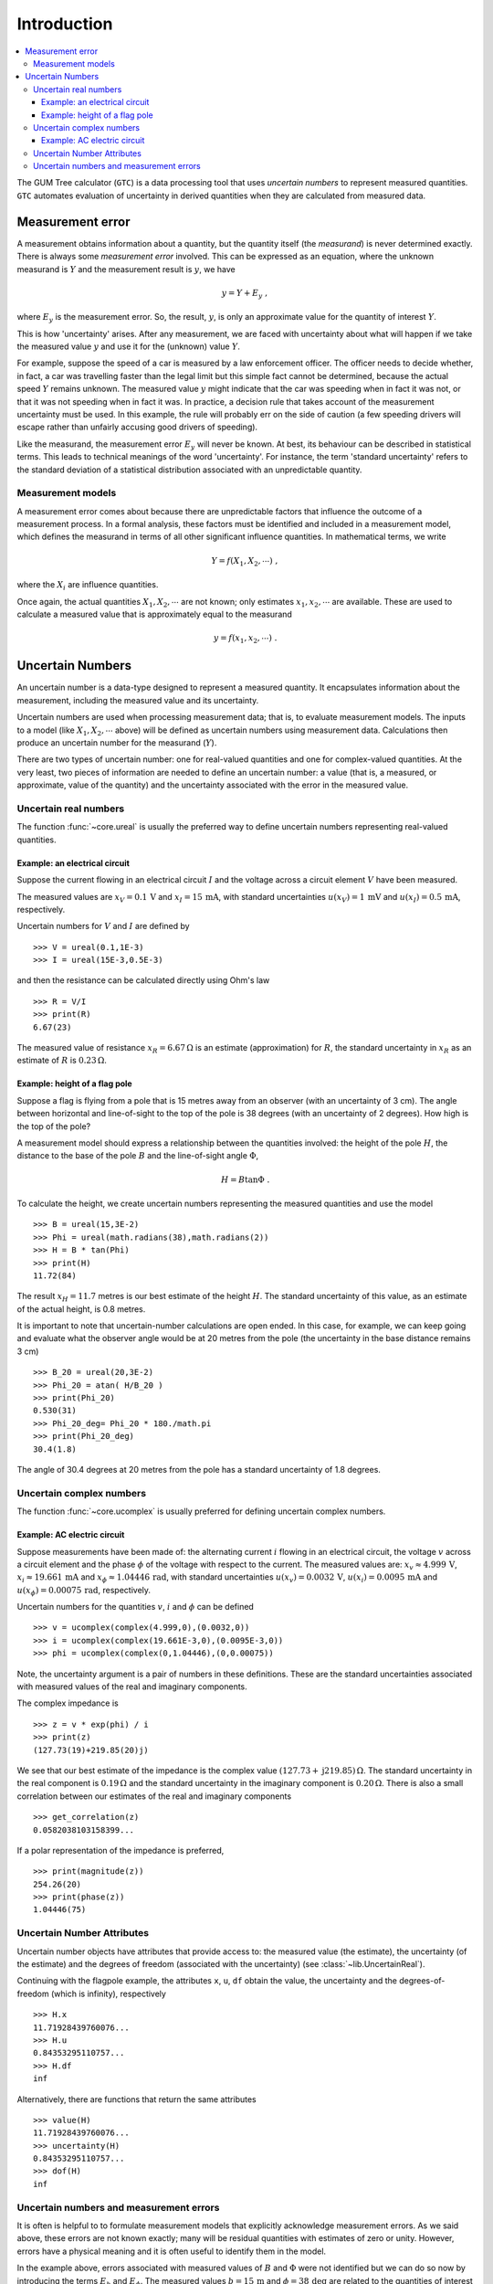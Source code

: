.. _intro_uncertain_numbers: 

############
Introduction
############

.. contents::
   :local:

The GUM Tree calculator (``GTC``) is a data processing tool that uses `uncertain numbers` to represent measured quantities. ``GTC`` automates evaluation of uncertainty in derived quantities when they are calculated from measured data. 

.. _measurement_error:

Measurement error
=================

A measurement obtains information about a quantity, but the quantity itself (the *measurand*) is never determined exactly. There is always some *measurement error* involved. This can be expressed as an equation, where the unknown measurand is :math:`Y` and the measurement result is :math:`y`, we have

.. math::

    y = Y + E_y\; ,
    
where :math:`E_y` is the measurement error. So, the result, :math:`y`, is only an approximate value for the quantity of interest :math:`Y`. 

This is how 'uncertainty' arises. After any measurement, we are faced with uncertainty about what will happen if we take the measured value :math:`y` and use it for the (unknown) value  :math:`Y`. 

For example, suppose the speed of a car is measured by a law enforcement officer. The officer needs to decide whether, in fact, a car was travelling faster than the legal limit but this simple fact cannot be determined, because the actual speed :math:`Y` remains unknown. The measured value :math:`y` might indicate that the car was speeding when in fact it was not, or that it was not speeding when in fact it was. In practice, a decision rule that takes account of the measurement uncertainty must be used. In this example, the rule will probably err on the side of caution (a few speeding drivers will escape rather than unfairly accusing good drivers of speeding).

Like the measurand, the measurement error :math:`E_y` will never be known. At best, its behaviour can be described in statistical terms. This leads to technical meanings of the word 'uncertainty'. For instance, the term 'standard uncertainty' refers to the standard deviation of a statistical distribution associated with an unpredictable quantity.

.. _measurement_models:

Measurement models
------------------
A measurement error comes about because there are unpredictable factors that influence the outcome of a measurement process.
In a formal analysis, these factors must be identified and included in a measurement model, which defines the measurand in terms of all other significant influence quantities. In mathematical terms, we write   

.. math::

    Y = f(X_1, X_2, \cdots) \;,
 
where the :math:`X_i` are influence quantities. 

Once again, the actual quantities :math:`X_1, X_2, \cdots` are not known; only estimates :math:`x_1, x_2, \cdots` are available. These are used to calculate a measured value that is approximately equal to the measurand 

.. math::

        y = f(x_1, x_2, \cdots) \;.

     
Uncertain Numbers
=================

An uncertain number is a data-type designed to represent a measured quantity. It encapsulates information about the measurement, including the measured value and its uncertainty. 

Uncertain numbers are used when processing measurement data; that is, to evaluate measurement models. The inputs to a model (like :math:`X_1, X_2, \cdots` above) will be defined as uncertain numbers using measurement data. Calculations then produce an uncertain number for the measurand (:math:`Y`). 

There are two types of uncertain number: one for real-valued quantities and one for complex-valued quantities. At the very least, two pieces of information are needed to define an uncertain number: a value (that is, a measured, or approximate, value of the quantity) and the uncertainty associated with the error in the measured value. 

Uncertain real numbers
----------------------
    
The function :func:`~core.ureal` is usually the preferred way to define uncertain numbers representing real-valued quantities. 
    
Example: an electrical circuit
~~~~~~~~~~~~~~~~~~~~~~~~~~~~~~

Suppose the current flowing in an electrical circuit :math:`I` and the voltage across a circuit element :math:`V` have been measured. 

The measured values are :math:`x_V = 0.1\, \mathrm{V}` and :math:`x_I = 15\,\mathrm{mA}`, with standard uncertainties :math:`u(x_V) = 1\, \mathrm{mV}` and :math:`u(x_I) = 0.5\,\mathrm{mA}`, respectively. 

Uncertain numbers for :math:`V` and :math:`I` are defined by ::

	>>> V = ureal(0.1,1E-3)
	>>> I = ureal(15E-3,0.5E-3)

and then the resistance can be calculated directly using Ohm's law ::

    >>> R = V/I
    >>> print(R)
    6.67(23)
    
The measured value of resistance :math:`x_R = 6.67 \,\Omega` is an estimate (approximation) for :math:`R`, the standard uncertainty in :math:`x_R` as an estimate of :math:`R` is :math:`0.23 \,\Omega`.

Example: height of a flag pole
~~~~~~~~~~~~~~~~~~~~~~~~~~~~~~

Suppose a flag is flying from a pole that is 15 metres away from an observer (with an uncertainty of 3 cm). The angle between horizontal and line-of-sight to the top of the pole is 38 degrees (with an uncertainty of 2 degrees). How high is the top of the pole? 

A measurement model should express a relationship between the quantities involved: the height of the pole :math:`H`, the distance to the base of the pole :math:`B` and the line-of-sight angle :math:`\Phi`,

.. math::

    H = B \tan\Phi \;.

To calculate the height, we create uncertain numbers representing the measured quantities and use the model ::

    >>> B = ureal(15,3E-2)
    >>> Phi = ureal(math.radians(38),math.radians(2))
    >>> H = B * tan(Phi)
    >>> print(H)
    11.72(84)
    
The result :math:`x_H = 11.7` metres is our best estimate of the height :math:`H`. The standard uncertainty of this value, as an estimate of the actual height, is 0.8 metres. 
    
It is important to note that uncertain-number calculations are open ended. In this case, for example, we can keep going and evaluate what the observer angle would be at 20 metres from the pole (the uncertainty in the base distance remains 3 cm) ::

    >>> B_20 = ureal(20,3E-2)
    >>> Phi_20 = atan( H/B_20 ) 
    >>> print(Phi_20)
    0.530(31)
    >>> Phi_20_deg= Phi_20 * 180./math.pi
    >>> print(Phi_20_deg)
    30.4(1.8)

The angle of 30.4 degrees at 20 metres from the pole has a standard uncertainty of 1.8 degrees.

Uncertain complex numbers
-------------------------

The function :func:`~core.ucomplex` is usually preferred for defining uncertain complex numbers. 

Example: AC electric circuit 
~~~~~~~~~~~~~~~~~~~~~~~~~~~~
 
Suppose measurements have been made of: the alternating current :math:`i` flowing in an electrical circuit, the voltage :math:`v` across a circuit element and the phase :math:`\phi` of the voltage with respect to the current. The measured values are: :math:`x_v \approx 4.999\, \mathrm{V}`, :math:`x_i \approx 19.661\,\mathrm{mA}` and :math:`x_\phi \approx 1.04446\,\mathrm{rad}`, with standard uncertainties :math:`u(x_v) = 0.0032\, \mathrm{V}`, :math:`u(x_i) = 0.0095\,\mathrm{mA}` and :math:`u(x_\phi) = 0.00075\,\mathrm{rad}`, respectively. 

Uncertain numbers for the quantities :math:`v`, :math:`i` and :math:`\phi` can be defined ::

    >>> v = ucomplex(complex(4.999,0),(0.0032,0))
    >>> i = ucomplex(complex(19.661E-3,0),(0.0095E-3,0))
    >>> phi = ucomplex(complex(0,1.04446),(0,0.00075))
    
Note, the uncertainty argument is a pair of numbers in these definitions. These are the standard uncertainties associated with measured values of the real and imaginary components.

The complex impedance is ::

    >>> z = v * exp(phi) / i
    >>> print(z)
    (127.73(19)+219.85(20)j)
    
We see that our best estimate of the impedance is the complex value :math:`(127.73 +\mathrm{j}219.85) \,\Omega`. The standard uncertainty in the real component is :math:`0.19 \,\Omega` and the standard uncertainty in the imaginary component is :math:`0.20 \,\Omega`. There is also a small correlation between our estimates of the real and imaginary components ::

    >>> get_correlation(z)
    0.0582038103158399...
    
If a polar representation of the impedance is preferred, ::

    >>> print(magnitude(z))
    254.26(20)
    >>> print(phase(z))
    1.04446(75)


Uncertain Number Attributes
---------------------------

Uncertain number objects have attributes that provide access to: the measured value (the estimate), the uncertainty (of the estimate) and the degrees of freedom (associated with the uncertainty) (see :class:`~lib.UncertainReal`).

Continuing with the flagpole example, the attributes ``x``, ``u``, ``df`` obtain the value, the uncertainty and the degrees-of-freedom (which is infinity), respectively ::

    >>> H.x
    11.71928439760076...
    >>> H.u
    0.84353295110757...
    >>> H.df
    inf

Alternatively, there are functions that return the same attributes ::

    >>> value(H)
    11.71928439760076...
    >>> uncertainty(H)
    0.84353295110757...
    >>> dof(H)
    inf

Uncertain numbers and measurement errors
----------------------------------------

It is often is helpful to to formulate measurement models that explicitly acknowledge measurement errors. As we said above, these errors are not known exactly; many will be residual quantities with estimates of zero or unity. However, errors have a physical meaning and it is often useful to identify them in the model. 

In the example above, errors associated with measured values of :math:`B` and :math:`\Phi` were not identified but we can do so now by introducing the terms :math:`E_b` and :math:`E_\phi`. The measured values :math:`b=15\,\mathrm{m}` and :math:`\phi=38 \, \mathrm{deg}` are related to the quantities of interest as

.. math :: 
  
        B = b - E_b 
        
        \Phi = \phi - E_\phi


Our best estimates of these errors are trivial, :math:`E_b \approx 0` and :math:`E_\phi \approx 0`, but the actual values are unpredictable and give rise to uncertainty in the height of the pole. It is appropriate to attribute the standard uncertainties :math:`u(E_b)=3\times 10^{2}\, \mathrm{m}` and  :math:`u(E_\phi)=2\, \mathrm{deg}` to measurement errors, rather than associate uncertainty with the fixed quantities :math:`B` and :math:`\Phi`. 

The calculation becomes ::

    >>> B = 15 - ureal(0,3E-2,label='E_b')
    >>> Phi = math.radians(38) - ureal(0,math.radians(2),label='E_phi')
    >>> H = B*tan(Phi)
    >>> print(H)
    11.72(84)

This reflects our understanding of the problem better: the numbers :math:`b=15` and :math:`\phi=38` are known, there is nothing 'uncertain' about their values. What is uncertain are the unknown measurement errors :math:`E_b` and :math:`E_\phi`. 

When defining uncertain numbers, setting labels allows an uncertainty budget to be displayed later (see :func:`~reporting.budget`). For instance, ::

    >>> for cpt in rp.budget(H):
    ...     print("{0.label}: {0.u:.3f}".format(cpt))
    ...
    E_phi: 0.843
    E_b: 0.023
